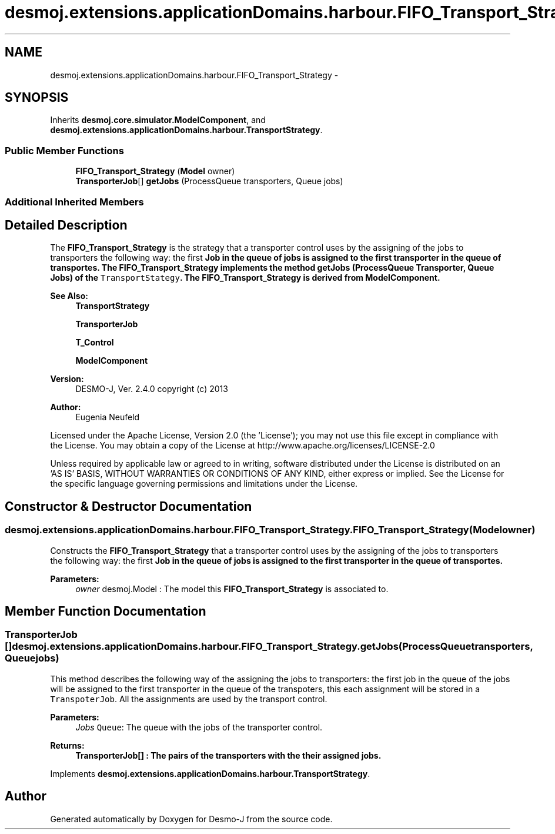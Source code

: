 .TH "desmoj.extensions.applicationDomains.harbour.FIFO_Transport_Strategy" 3 "Wed Dec 4 2013" "Version 1.0" "Desmo-J" \" -*- nroff -*-
.ad l
.nh
.SH NAME
desmoj.extensions.applicationDomains.harbour.FIFO_Transport_Strategy \- 
.SH SYNOPSIS
.br
.PP
.PP
Inherits \fBdesmoj\&.core\&.simulator\&.ModelComponent\fP, and \fBdesmoj\&.extensions\&.applicationDomains\&.harbour\&.TransportStrategy\fP\&.
.SS "Public Member Functions"

.in +1c
.ti -1c
.RI "\fBFIFO_Transport_Strategy\fP (\fBModel\fP owner)"
.br
.ti -1c
.RI "\fBTransporterJob\fP[] \fBgetJobs\fP (ProcessQueue transporters, Queue jobs)"
.br
.in -1c
.SS "Additional Inherited Members"
.SH "Detailed Description"
.PP 
The \fBFIFO_Transport_Strategy\fP is the strategy that a transporter control uses by the assigning of the jobs to transporters the following way: the first \fC\fBJob\fP\fP in the queue of jobs is assigned to the first transporter in the queue of transportes\&. The \fBFIFO_Transport_Strategy\fP implements the method getJobs (ProcessQueue Transporter, Queue Jobs) of the \fCTransportStategy\fP\&. The \fBFIFO_Transport_Strategy\fP is derived from ModelComponent\&.
.PP
\fBSee Also:\fP
.RS 4
\fBTransportStrategy\fP 
.PP
\fBTransporterJob\fP 
.PP
\fBT_Control\fP 
.PP
\fBModelComponent\fP
.RE
.PP
\fBVersion:\fP
.RS 4
DESMO-J, Ver\&. 2\&.4\&.0 copyright (c) 2013 
.RE
.PP
\fBAuthor:\fP
.RS 4
Eugenia Neufeld
.RE
.PP
Licensed under the Apache License, Version 2\&.0 (the 'License'); you may not use this file except in compliance with the License\&. You may obtain a copy of the License at http://www.apache.org/licenses/LICENSE-2.0
.PP
Unless required by applicable law or agreed to in writing, software distributed under the License is distributed on an 'AS IS' BASIS, WITHOUT WARRANTIES OR CONDITIONS OF ANY KIND, either express or implied\&. See the License for the specific language governing permissions and limitations under the License\&. 
.SH "Constructor & Destructor Documentation"
.PP 
.SS "desmoj\&.extensions\&.applicationDomains\&.harbour\&.FIFO_Transport_Strategy\&.FIFO_Transport_Strategy (\fBModel\fPowner)"
Constructs the \fBFIFO_Transport_Strategy\fP that a transporter control uses by the assigning of the jobs to transporters the following way: the first \fC\fBJob\fP\fP in the queue of jobs is assigned to the first transporter in the queue of transportes\&.
.PP
\fBParameters:\fP
.RS 4
\fIowner\fP desmoj\&.Model : The model this \fBFIFO_Transport_Strategy\fP is associated to\&. 
.RE
.PP

.SH "Member Function Documentation"
.PP 
.SS "\fBTransporterJob\fP [] desmoj\&.extensions\&.applicationDomains\&.harbour\&.FIFO_Transport_Strategy\&.getJobs (ProcessQueuetransporters, Queuejobs)"
This method describes the following way of the assigning the jobs to transporters: the first job in the queue of the jobs will be assigned to the first transporter in the queue of the transpoters, this each assignment will be stored in a \fCTranspoterJob\fP\&. All the assignments are used by the transport control\&.
.PP
\fBParameters:\fP
.RS 4
\fIJobs\fP \fCQueue\fP: The queue with the jobs of the transporter control\&. 
.RE
.PP
\fBReturns:\fP
.RS 4
\fC\fBTransporterJob\fP\fP[] : The pairs of the transporters with the their assigned jobs\&. 
.RE
.PP

.PP
Implements \fBdesmoj\&.extensions\&.applicationDomains\&.harbour\&.TransportStrategy\fP\&.

.SH "Author"
.PP 
Generated automatically by Doxygen for Desmo-J from the source code\&.
